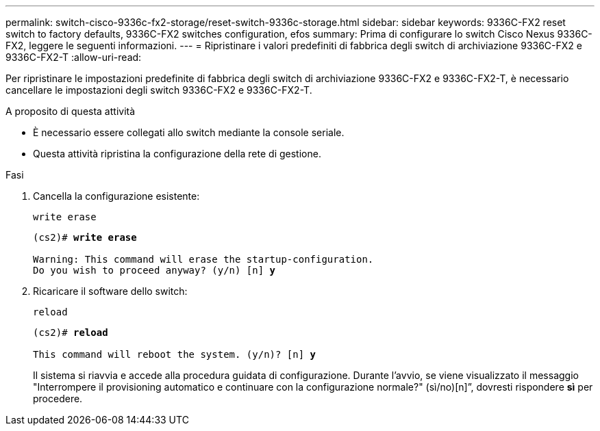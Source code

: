 ---
permalink: switch-cisco-9336c-fx2-storage/reset-switch-9336c-storage.html 
sidebar: sidebar 
keywords: 9336C-FX2 reset switch to factory defaults, 9336C-FX2 switches configuration, efos 
summary: Prima di configurare lo switch Cisco Nexus 9336C-FX2, leggere le seguenti informazioni. 
---
= Ripristinare i valori predefiniti di fabbrica degli switch di archiviazione 9336C-FX2 e 9336C-FX2-T
:allow-uri-read: 


[role="lead"]
Per ripristinare le impostazioni predefinite di fabbrica degli switch di archiviazione 9336C-FX2 e 9336C-FX2-T, è necessario cancellare le impostazioni degli switch 9336C-FX2 e 9336C-FX2-T.

.A proposito di questa attività
* È necessario essere collegati allo switch mediante la console seriale.
* Questa attività ripristina la configurazione della rete di gestione.


.Fasi
. Cancella la configurazione esistente:
+
`write erase`

+
[listing, subs="+quotes"]
----
(cs2)# *write erase*

Warning: This command will erase the startup-configuration.
Do you wish to proceed anyway? (y/n) [n] *y*
----
. Ricaricare il software dello switch:
+
`reload`

+
[listing, subs="+quotes"]
----
(cs2)# *reload*

This command will reboot the system. (y/n)? [n] *y*
----
+
Il sistema si riavvia e accede alla procedura guidata di configurazione.  Durante l'avvio, se viene visualizzato il messaggio "Interrompere il provisioning automatico e continuare con la configurazione normale?"  (sì/no)[n]”, dovresti rispondere *sì* per procedere.



